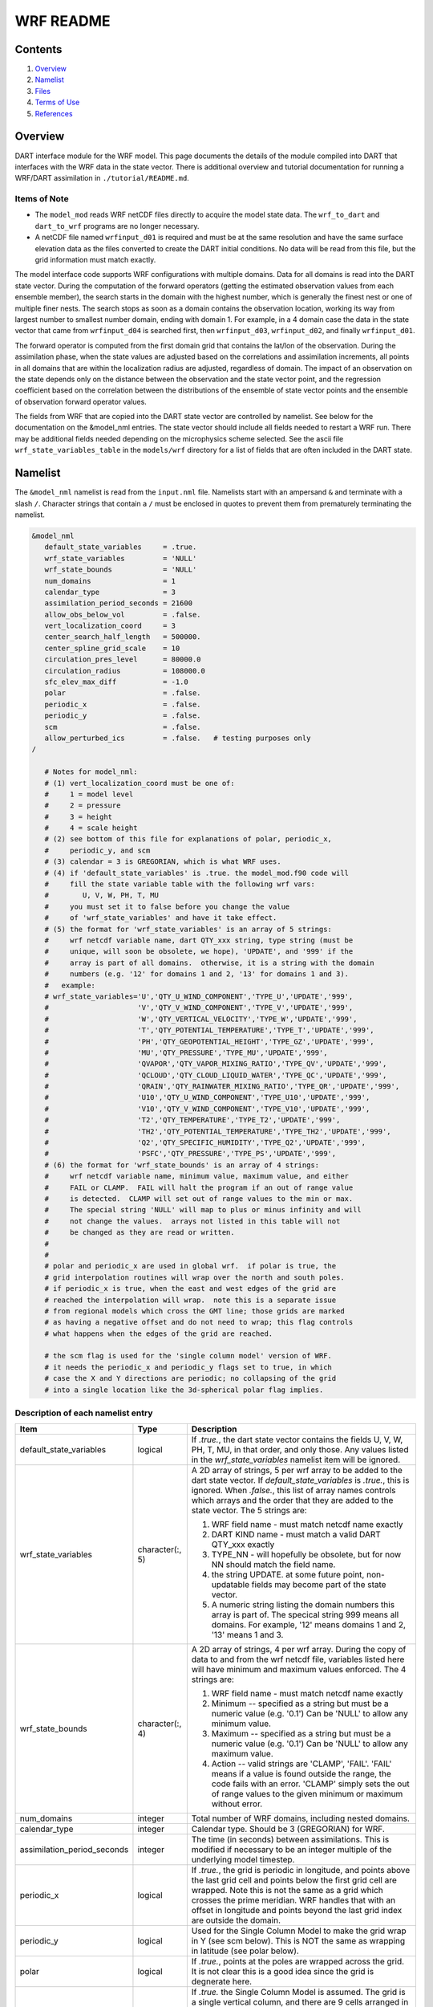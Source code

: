 ==========
WRF README
==========

Contents
========

#. `Overview`_
#. `Namelist`_
#. `Files`_
#. `Terms of Use`_
#. `References`_

Overview
========

DART interface module for the WRF model. This page documents the details of the
module compiled into DART that interfaces with the WRF data in the state vector.
There is additional overview and tutorial documentation for running a WRF/DART
assimilation in ``./tutorial/README.md``.

Items of Note
-------------

- The ``model_mod`` reads WRF netCDF files directly to acquire the model state
  data. The ``wrf_to_dart`` and ``dart_to_wrf`` programs are no longer
  necessary.
- A netCDF file named ``wrfinput_d01`` is required and must be at the same
  resolution and have the same surface elevation data as the files converted to
  create the DART initial conditions. No data will be read from this file, but
  the grid information must match exactly.

The model interface code supports WRF configurations with multiple domains. Data
for all domains is read into the DART state vector. During the computation of
the forward operators (getting the estimated observation values from each
ensemble member), the search starts in the domain with the highest number, which
is generally the finest nest or one of multiple finer nests. The search stops as
soon as a domain contains the observation location, working its way from largest
number to smallest number domain, ending with domain 1. For example, in a 4
domain case the data in the state vector that came from ``wrfinput_d04`` is
searched first, then ``wrfinput_d03``, ``wrfinput_d02``, and finally 
``wrfinput_d01``.

The forward operator is computed from the first domain grid that contains the
lat/lon of the observation. During the assimilation phase, when the state values
are adjusted based on the correlations and assimilation increments, all points
in all domains that are within the localization radius are adjusted, regardless
of domain. The impact of an observation on the state depends only on the
distance between the observation and the state vector point, and the regression
coefficient based on the correlation between the distributions of the ensemble
of state vector points and the ensemble of observation forward operator values.

The fields from WRF that are copied into the DART state vector are controlled by
namelist. See below for the documentation on the &model_nml entries. The state
vector should include all fields needed to restart a WRF run. There may be
additional fields needed depending on the microphysics scheme selected. See the
ascii file ``wrf_state_variables_table`` in the ``models/wrf`` directory for a
list of fields that are often included in the DART state.

Namelist
========

The ``&model_nml`` namelist is read from the ``input.nml`` file. Namelists
start with an ampersand ``&`` and terminate with a slash ``/``. Character
strings that contain a ``/`` must be enclosed in quotes to prevent them from
prematurely terminating the namelist.

.. code-block:: fortran

   &model_nml
      default_state_variables     = .true.
      wrf_state_variables         = 'NULL'
      wrf_state_bounds            = 'NULL'
      num_domains                 = 1
      calendar_type               = 3
      assimilation_period_seconds = 21600
      allow_obs_below_vol         = .false.
      vert_localization_coord     = 3
      center_search_half_length   = 500000.
      center_spline_grid_scale    = 10
      circulation_pres_level      = 80000.0
      circulation_radius          = 108000.0
      sfc_elev_max_diff           = -1.0
      polar                       = .false.
      periodic_x                  = .false.
      periodic_y                  = .false.
      scm                         = .false.  
      allow_perturbed_ics         = .false.   # testing purposes only
   /

      # Notes for model_nml:
      # (1) vert_localization_coord must be one of:
      #     1 = model level
      #     2 = pressure
      #     3 = height
      #     4 = scale height
      # (2) see bottom of this file for explanations of polar, periodic_x, 
      #     periodic_y, and scm
      # (3) calendar = 3 is GREGORIAN, which is what WRF uses.
      # (4) if 'default_state_variables' is .true. the model_mod.f90 code will
      #     fill the state variable table with the following wrf vars: 
      #        U, V, W, PH, T, MU
      #     you must set it to false before you change the value 
      #     of 'wrf_state_variables' and have it take effect.
      # (5) the format for 'wrf_state_variables' is an array of 5 strings:
      #     wrf netcdf variable name, dart QTY_xxx string, type string (must be 
      #     unique, will soon be obsolete, we hope), 'UPDATE', and '999' if the 
      #     array is part of all domains.  otherwise, it is a string with the domain
      #     numbers (e.g. '12' for domains 1 and 2, '13' for domains 1 and 3).
      #   example:
      # wrf_state_variables='U','QTY_U_WIND_COMPONENT','TYPE_U','UPDATE','999',
      #                     'V','QTY_V_WIND_COMPONENT','TYPE_V','UPDATE','999',
      #                     'W','QTY_VERTICAL_VELOCITY','TYPE_W','UPDATE','999',
      #                     'T','QTY_POTENTIAL_TEMPERATURE','TYPE_T','UPDATE','999',
      #                     'PH','QTY_GEOPOTENTIAL_HEIGHT','TYPE_GZ','UPDATE','999',
      #                     'MU','QTY_PRESSURE','TYPE_MU','UPDATE','999',
      #                     'QVAPOR','QTY_VAPOR_MIXING_RATIO','TYPE_QV','UPDATE','999',
      #                     'QCLOUD','QTY_CLOUD_LIQUID_WATER','TYPE_QC','UPDATE','999',
      #                     'QRAIN','QTY_RAINWATER_MIXING_RATIO','TYPE_QR','UPDATE','999',
      #                     'U10','QTY_U_WIND_COMPONENT','TYPE_U10','UPDATE','999',
      #                     'V10','QTY_V_WIND_COMPONENT','TYPE_V10','UPDATE','999',
      #                     'T2','QTY_TEMPERATURE','TYPE_T2','UPDATE','999',
      #                     'TH2','QTY_POTENTIAL_TEMPERATURE','TYPE_TH2','UPDATE','999',
      #                     'Q2','QTY_SPECIFIC_HUMIDITY','TYPE_Q2','UPDATE','999',
      #                     'PSFC','QTY_PRESSURE','TYPE_PS','UPDATE','999',
      # (6) the format for 'wrf_state_bounds' is an array of 4 strings:
      #     wrf netcdf variable name, minimum value, maximum value, and either
      #     FAIL or CLAMP.  FAIL will halt the program if an out of range value
      #     is detected.  CLAMP will set out of range values to the min or max.
      #     The special string 'NULL' will map to plus or minus infinity and will
      #     not change the values.  arrays not listed in this table will not
      #     be changed as they are read or written.
      #
      #
      # polar and periodic_x are used in global wrf.  if polar is true, the 
      # grid interpolation routines will wrap over the north and south poles.  
      # if periodic_x is true, when the east and west edges of the grid are
      # reached the interpolation will wrap.  note this is a separate issue
      # from regional models which cross the GMT line; those grids are marked
      # as having a negative offset and do not need to wrap; this flag controls
      # what happens when the edges of the grid are reached.

      # the scm flag is used for the 'single column model' version of WRF.
      # it needs the periodic_x and periodic_y flags set to true, in which
      # case the X and Y directions are periodic; no collapsing of the grid
      # into a single location like the 3d-spherical polar flag implies.

Description of each namelist entry
----------------------------------

+---------------------------------------+---------------------------------------+---------------------------------------+
| Item                                  | Type                                  | Description                           |
+=======================================+=======================================+=======================================+
| default_state_variables               | logical                               | If *.true.*, the dart state vector    |
|                                       |                                       | contains the fields U, V, W, PH, T,   |
|                                       |                                       | MU, in that order, and only those.    |
|                                       |                                       | Any values listed in the              |
|                                       |                                       | *wrf_state_variables* namelist item   |
|                                       |                                       | will be ignored.                      |
+---------------------------------------+---------------------------------------+---------------------------------------+
| wrf_state_variables                   | character(:, 5)                       | A 2D array of strings, 5 per wrf      |
|                                       |                                       | array to be added to the dart state   |
|                                       |                                       | vector. If *default_state_variables*  |
|                                       |                                       | is *.true.*, this is ignored. When    |
|                                       |                                       | *.false.*, this list of array names   |
|                                       |                                       | controls which arrays and the order   |
|                                       |                                       | that they are added to the state      |
|                                       |                                       | vector. The 5 strings are:            |
|                                       |                                       |                                       |
|                                       |                                       | #. WRF field name - must match netcdf |
|                                       |                                       |    name exactly                       |
|                                       |                                       | #. DART KIND name - must match a      |
|                                       |                                       |    valid DART QTY_xxx exactly         |
|                                       |                                       | #. TYPE_NN - will hopefully be        |
|                                       |                                       |    obsolete, but for now NN should    |
|                                       |                                       |    match the field name.              |
|                                       |                                       | #. the string UPDATE. at some future  |
|                                       |                                       |    point, non-updatable fields may    |
|                                       |                                       |    become part of the state vector.   |
|                                       |                                       | #. A numeric string listing the       |
|                                       |                                       |    domain numbers this array is part  |
|                                       |                                       |    of. The specical string 999 means  |
|                                       |                                       |    all domains. For example, '12'     |
|                                       |                                       |    means domains 1 and 2, '13' means  |
|                                       |                                       |    1 and 3.                           |
+---------------------------------------+---------------------------------------+---------------------------------------+
| wrf_state_bounds                      | character(:, 4)                       | A 2D array of strings, 4 per wrf      |
|                                       |                                       | array. During the copy of data to and |
|                                       |                                       | from the wrf netcdf file, variables   |
|                                       |                                       | listed here will have minimum and     |
|                                       |                                       | maximum values enforced. The 4        |
|                                       |                                       | strings are:                          |
|                                       |                                       |                                       |
|                                       |                                       | #. WRF field name - must match netcdf |
|                                       |                                       |    name exactly                       |
|                                       |                                       | #. Minimum -- specified as a string   |
|                                       |                                       |    but must be a numeric value (e.g.  |
|                                       |                                       |    '0.1') Can be 'NULL' to allow any  |
|                                       |                                       |    minimum value.                     |
|                                       |                                       | #. Maximum -- specified as a string   |
|                                       |                                       |    but must be a numeric value (e.g.  |
|                                       |                                       |    '0.1') Can be 'NULL' to allow any  |
|                                       |                                       |    maximum value.                     |
|                                       |                                       | #. Action -- valid strings are        |
|                                       |                                       |    'CLAMP', 'FAIL'. 'FAIL' means if a |
|                                       |                                       |    value is found outside the range,  |
|                                       |                                       |    the code fails with an error.      |
|                                       |                                       |    'CLAMP' simply sets the out of     |
|                                       |                                       |    range values to the given minimum  |
|                                       |                                       |    or maximum without error.          |
+---------------------------------------+---------------------------------------+---------------------------------------+
| num_domains                           | integer                               | Total number of WRF domains,          |
|                                       |                                       | including nested domains.             |
+---------------------------------------+---------------------------------------+---------------------------------------+
| calendar_type                         | integer                               | Calendar type. Should be 3            |
|                                       |                                       | (GREGORIAN) for WRF.                  |
+---------------------------------------+---------------------------------------+---------------------------------------+
| assimilation_period_seconds           | integer                               | The time (in seconds) between         |
|                                       |                                       | assimilations. This is modified if    |
|                                       |                                       | necessary to be an integer multiple   |
|                                       |                                       | of the underlying model timestep.     |
+---------------------------------------+---------------------------------------+---------------------------------------+
| periodic_x                            | logical                               | If *.true.*, the grid is periodic in  |
|                                       |                                       | longitude, and points above the last  |
|                                       |                                       | grid cell and points below the first  |
|                                       |                                       | grid cell are wrapped. Note this is   |
|                                       |                                       | not the same as a grid which crosses  |
|                                       |                                       | the prime meridian. WRF handles that  |
|                                       |                                       | with an offset in longitude and       |
|                                       |                                       | points beyond the last grid index are |
|                                       |                                       | outside the domain.                   |
+---------------------------------------+---------------------------------------+---------------------------------------+
| periodic_y                            | logical                               | Used for the Single Column Model to   |
|                                       |                                       | make the grid wrap in Y (see scm      |
|                                       |                                       | below). This is NOT the same as       |
|                                       |                                       | wrapping in latitude (see polar       |
|                                       |                                       | below).                               |
+---------------------------------------+---------------------------------------+---------------------------------------+
| polar                                 | logical                               | If *.true.*, points at the poles are  |
|                                       |                                       | wrapped across the grid. It is not    |
|                                       |                                       | clear this is a good idea since the   |
|                                       |                                       | grid is degnerate here.               |
+---------------------------------------+---------------------------------------+---------------------------------------+
| scm                                   | logical                               | If *.true.* the Single Column Model   |
|                                       |                                       | is assumed. The grid is a single      |
|                                       |                                       | vertical column, and there are 9      |
|                                       |                                       | cells arranged in a 3x3 grid. See the |
|                                       |                                       | WRF documentation for more            |
|                                       |                                       | information on this configuration.    |
|                                       |                                       | *periodic_x* and *periodic_y* should  |
|                                       |                                       | also be *.true.* in this case.        |
+---------------------------------------+---------------------------------------+---------------------------------------+
| sfc_elev_max_diff                     | real(r8)                              | If > 0, the maximum difference, in    |
|                                       |                                       | meters, between an observation marked |
|                                       |                                       | as a 'surface obs' as the vertical    |
|                                       |                                       | type (with the surface elevation, in  |
|                                       |                                       | meters, as the numerical vertical     |
|                                       |                                       | location), and the surface elevation  |
|                                       |                                       | as defined by the model. Observations |
|                                       |                                       | further away from the surface than    |
|                                       |                                       | this threshold are rejected and not   |
|                                       |                                       | assimilated. If the value is          |
|                                       |                                       | negative, this test is skipped.       |
+---------------------------------------+---------------------------------------+---------------------------------------+
| allow_obs_below_vol                   | logical                               | If *.false.* then if an observation   |
|                                       |                                       | with a vertical coordinate of         |
|                                       |                                       | pressure or height (i.e. not a        |
|                                       |                                       | surface observation) is below the     |
|                                       |                                       | lowest 3d sigma level, it is outside  |
|                                       |                                       | the field volume and the              |
|                                       |                                       | interpolation routine rejects it. If  |
|                                       |                                       | this is set to *.true.* and the       |
|                                       |                                       | observation is above the surface      |
|                                       |                                       | elevation but below the lowest field  |
|                                       |                                       | volume level, the code will           |
|                                       |                                       | extrapolate downward from data values |
|                                       |                                       | at levels 1 and 2.                    |
+---------------------------------------+---------------------------------------+---------------------------------------+
| center_search_half_length             | real(r8)                              | The model_mod now contains two        |
|                                       |                                       | schemes for searching for a vortex    |
|                                       |                                       | center location. If the **old**       |
|                                       |                                       | scheme is compiled in, then this and  |
|                                       |                                       | the center_spline_grid_scale namelist |
|                                       |                                       | items are used. (Search code for      |
|                                       |                                       | 'use_old_vortex'.) Half length (in    |
|                                       |                                       | meters) of a square box for searching |
|                                       |                                       | the vortex center.                    |
+---------------------------------------+---------------------------------------+---------------------------------------+
| center_spline_grid_scale              | integer                               | The model_mod now contains two        |
|                                       |                                       | schemes for searching for a vortex    |
|                                       |                                       | center location. If the **old**       |
|                                       |                                       | scheme is compiled in, then this and  |
|                                       |                                       | the center_search_half_length         |
|                                       |                                       | namelist items are used. (Search code |
|                                       |                                       | for 'use_old_vortex'.) Ratio of       |
|                                       |                                       | refining grid for                     |
|                                       |                                       | spline-interpolation in determining   |
|                                       |                                       | the vortex center.                    |
+---------------------------------------+---------------------------------------+---------------------------------------+
| circulation_pres_level                | real(r8)                              | The model_mod now contains two        |
|                                       |                                       | schemes for searching for a vortex    |
|                                       |                                       | center location. If the **new**       |
|                                       |                                       | scheme is compiled in, then this and  |
|                                       |                                       | the circulation_radius namelist items |
|                                       |                                       | are used. (Search code for            |
|                                       |                                       | 'use_old_vortex'.) Pressure, in       |
|                                       |                                       | pascals, of the level at which the    |
|                                       |                                       | circulation is computed when          |
|                                       |                                       | searching for the vortex center.      |
+---------------------------------------+---------------------------------------+---------------------------------------+
| circulation_radius                    | real(r8)                              | The model_mod now contains two        |
|                                       |                                       | schemes for searching for a vortex    |
|                                       |                                       | center location. If the **new**       |
|                                       |                                       | scheme is compiled in, then this and  |
|                                       |                                       | the circulation_pres_level namelist   |
|                                       |                                       | items are used. (Search code for      |
|                                       |                                       | 'use_old_vortex'.) Radius, in meters, |
|                                       |                                       | of the circle over which the          |
|                                       |                                       | circulation calculation is done when  |
|                                       |                                       | searching for the vortex center.      |
+---------------------------------------+---------------------------------------+---------------------------------------+
| vert_localization_coord               | integer                               | Vertical coordinate for vertical      |
|                                       |                                       | localization.                         |
|                                       |                                       |                                       |
|                                       |                                       | -  1 = model level                    |
|                                       |                                       | -  2 = pressure (in pascals)          |
|                                       |                                       | -  3 = height (in meters)             |
|                                       |                                       | -  4 = scale height (unitless)        |
+---------------------------------------+---------------------------------------+---------------------------------------+
| allow_perturbed_ics                   | logical                               | *allow_perturbed_ics* should not be   |
|                                       |                                       | used in most cases. It is provided    |
|                                       |                                       | only as a means to create a tiny      |
|                                       |                                       | ensemble for non-advancing tests.     |
|                                       |                                       | Creating an initial ensemble is       |
|                                       |                                       | covered in the WRF-DART tutorial      |
|                                       |                                       | in ``./tutorial/README.md``           |
+---------------------------------------+---------------------------------------+---------------------------------------+

The following items used to be in the WRF namelist but have been removed. The
first 4 are no longer needed, and the last one was moved to the
``&dart_to_wrf_nml`` namelist in 2010. In the Lanai release having these values
in the namelist does not cause a fatal error, but more recent versions of the
code will fail if any of these values are specified. Remove them from your
namelist to avoid errors.

=================== ================= =========================================
Item                Type              Description
=================== ================= =========================================
``surf_obs``        logical           OBSOLETE -- now an error to specify this.
``soil_data``       logical           OBSOLETE -- now an error to specify this.
``h_diab``          logical           OBSOLETE -- now an error to specify this.
``num_moist_vars``  integer           OBSOLETE -- now an error to specify this.
``adv_mod_command`` character(len=32) OBSOLETE -- now an error to specify this.
=================== ================= =========================================

Files
=====

-  model_nml in input.nml
-  wrfinput_d01, wrfinput_d02, ... (one file for each domain)
-  netCDF output state diagnostics files

Terms of Use
============

|Copyright| University Corporation for Atmospheric Research

Licensed under the `Apache License, Version 2.0
<http://www.apache.org/licenses/LICENSE-2.0>`__. Unless required by applicable
law or agreed to in writing, software distributed under this license is
distributed on an "as is" basis, without warranties or conditions of any kind,
either express or implied.

.. |Copyright| unicode:: 0xA9 .. copyright sign

References
==========

http://www2.mmm.ucar.edu/wrf/users/docs/user_guide_V3/contents.html